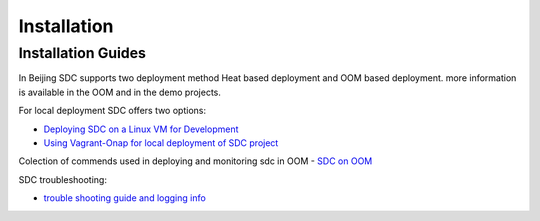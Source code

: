 .. This work is licensed under a Creative Commons Attribution 4.0 International License.
.. http://creativecommons.org/licenses/by/4.0

============
Installation
============

Installation Guides
===================
In Beijing SDC supports two deployment method Heat based deployment and OOM based deployment.
more information is available in the OOM and in the demo projects.

For local deployment SDC offers two options:

- `Deploying SDC on a Linux VM for Development <https://wiki.onap.org/display/DW/Deploying+SDC+on+a+Linux+VM+for+Development>`_
- `Using Vagrant-Onap for local deployment of SDC project <https://wiki.onap.org/display/DW/Deploying+SDC+on+a+Linux+VM+for+Development>`_

Colection of commends used in deploying and monitoring sdc in OOM
- `SDC on OOM <https://wiki.onap.org/display/DW/SDC+on+OOM>`_


SDC troubleshooting:

- `trouble shooting guide and logging info <https://wiki.onap.org/display/DW/SDC+Troubleshooting>`_
